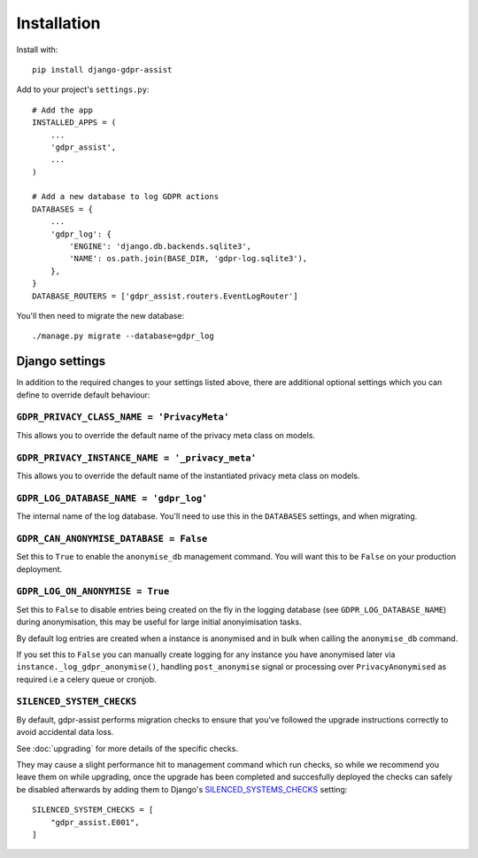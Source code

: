============
Installation
============

Install with::

    pip install django-gdpr-assist


Add to your project's ``settings.py``::

    # Add the app
    INSTALLED_APPS = (
        ...
        'gdpr_assist',
        ...
    )

    # Add a new database to log GDPR actions
    DATABASES = {
        ...
        'gdpr_log': {
            'ENGINE': 'django.db.backends.sqlite3',
            'NAME': os.path.join(BASE_DIR, 'gdpr-log.sqlite3'),
        },
    }
    DATABASE_ROUTERS = ['gdpr_assist.routers.EventLogRouter']

You'll then need to migrate the new database::

    ./manage.py migrate --database=gdpr_log


Django settings
===============

In addition to the required changes to your settings  listed above, there are
additional optional settings which you can define to override default
behaviour:


``GDPR_PRIVACY_CLASS_NAME = 'PrivacyMeta'``
~~~~~~~~~~~~~~~~~~~~~~~~~~~~~~~~~~~~~~~~~~~

This allows you to override the default name of the privacy meta class on
models.


``GDPR_PRIVACY_INSTANCE_NAME = '_privacy_meta'``
~~~~~~~~~~~~~~~~~~~~~~~~~~~~~~~~~~~~~~~~~~~~~~~~

This allows you to override the default name of the instantiated privacy meta
class on models.


``GDPR_LOG_DATABASE_NAME = 'gdpr_log'``
~~~~~~~~~~~~~~~~~~~~~~~~~~~~~~~~~~~~~~~

The internal name of the log database. You'll need to use this in the
``DATABASES`` settings, and when migrating.


``GDPR_CAN_ANONYMISE_DATABASE = False``
~~~~~~~~~~~~~~~~~~~~~~~~~~~~~~~~~~~~~~~

Set this to ``True`` to enable the ``anonymise_db`` management command. You
will want this to be ``False`` on your production deployment.


``GDPR_LOG_ON_ANONYMISE = True``
~~~~~~~~~~~~~~~~~~~~~~~~~~~~~~~~

Set this to ``False`` to disable entries being created on the fly in the logging
database (see ``GDPR_LOG_DATABASE_NAME``) during anonymisation, this may be useful
for large initial anonyimisation tasks.

By default log entries are created when a instance is anonymised and in bulk when
calling the ``anonymise_db`` command.

If you set this to ``False`` you can manually create logging for any instance you
have anonymised later via ``instance._log_gdpr_anonymise()``, handling
``post_anonymise`` signal or processing over ``PrivacyAnonymised`` as required i.e
a celery queue or cronjob.


``SILENCED_SYSTEM_CHECKS``
~~~~~~~~~~~~~~~~~~~~~~~~~~~

By default, gdpr-assist performs migration checks to ensure that you've followed
the upgrade instructions correctly to avoid accidental data loss.

See :doc:`upgrading` for more details of the specific checks.

They may cause a slight performance hit to management command which run checks, so while
we recommend you leave them on while upgrading, once the upgrade has been completed and
succesfully deployed the checks can safely be disabled afterwards by adding them to
Django's `SILENCED_SYSTEMS_CHECKS`__ setting::

    SILENCED_SYSTEM_CHECKS = [
        "gdpr_assist.E001",
    ]

__ https://docs.djangoproject.com/en/3.0/ref/settings/#silenced-system-checks
